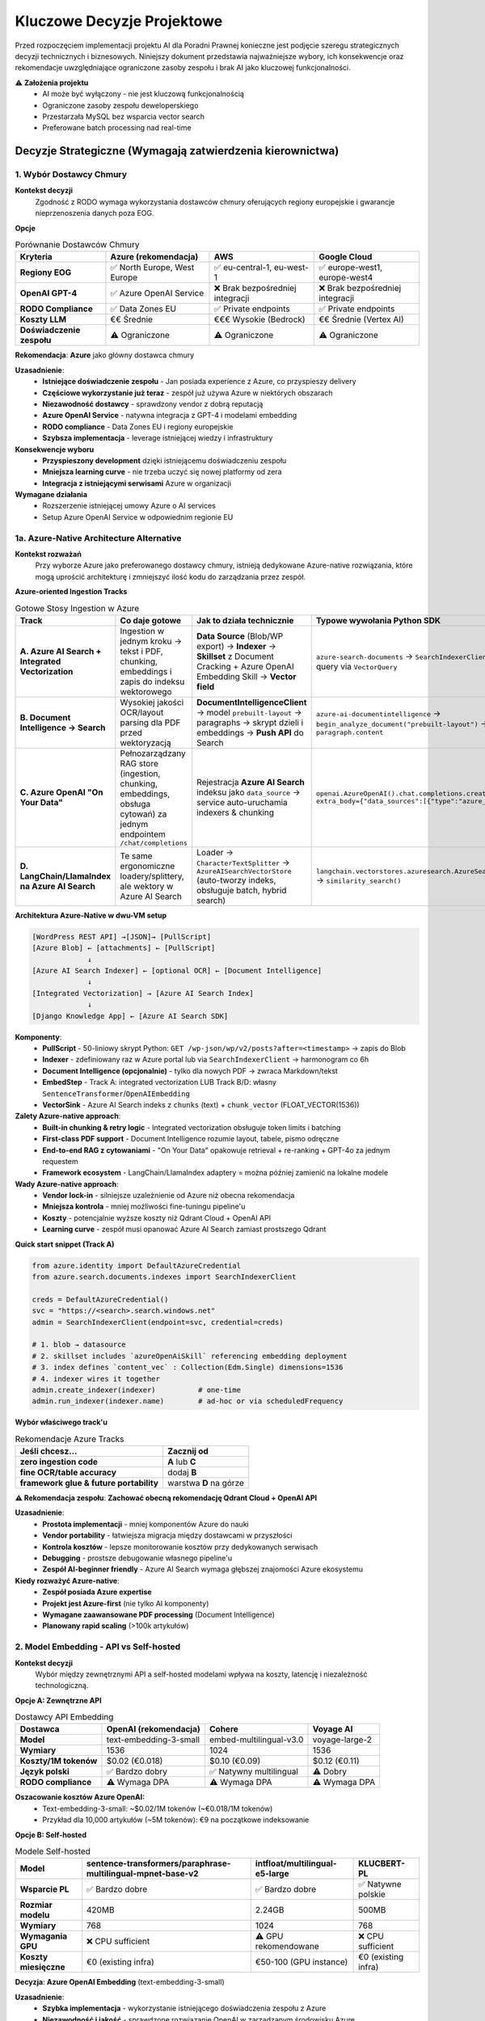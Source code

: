 Kluczowe Decyzje Projektowe
===========================

Przed rozpoczęciem implementacji projektu AI dla Poradni Prawnej konieczne jest podjęcie szeregu strategicznych decyzji technicznych i biznesowych. Niniejszy dokument przedstawia najważniejsze wybory, ich konsekwencje oraz rekomendacje uwzględniające ograniczone zasoby zespołu i brak AI jako kluczowej funkcjonalności.

⚠️ **Założenia projektu**
   * AI może być wyłączony - nie jest kluczową funkcjonalnością
   * Ograniczone zasoby zespołu deweloperskiego
   * Przestarzała MySQL bez wsparcia vector search
   * Preferowane batch processing nad real-time

Decyzje Strategiczne (Wymagają zatwierdzenia kierownictwa)
--------------------------------------------------------

1. Wybór Dostawcy Chmury
~~~~~~~~~~~~~~~~~~~~~~~

**Kontekst decyzji**
   Zgodność z RODO wymaga wykorzystania dostawców chmury oferujących regiony europejskie i gwarancje nieprzenoszenia danych poza EOG.

**Opcje**

.. list-table:: Porównanie Dostawców Chmury
   :header-rows: 1

   * - Kryteria
     - **Azure** (rekomendacja)
     - **AWS**
     - **Google Cloud**
   * - **Regiony EOG**
     - ✅ North Europe, West Europe
     - ✅ eu-central-1, eu-west-1
     - ✅ europe-west1, europe-west4
   * - **OpenAI GPT-4**
     - ✅ Azure OpenAI Service
     - ❌ Brak bezpośredniej integracji
     - ❌ Brak bezpośredniej integracji
   * - **RODO Compliance**
     - ✅ Data Zones EU
     - ✅ Private endpoints
     - ✅ Private endpoints
   * - **Koszty LLM**
     - €€ Średnie
     - €€€ Wysokie (Bedrock)
     - €€ Średnie (Vertex AI)
   * - **Doświadczenie zespołu**
     - ⚠️ Ograniczone
     - ⚠️ Ograniczone
     - ⚠️ Ograniczone

**Rekomendacja**: **Azure** jako główny dostawca chmury

**Uzasadnienie**:
   * **Istniejące doświadczenie zespołu** - Jan posiada experience z Azure, co przyspieszy delivery
   * **Częściowe wykorzystanie już teraz** - zespół już używa Azure w niektórych obszarach
   * **Niezawodność dostawcy** - sprawdzony vendor z dobrą reputacją
   * **Azure OpenAI Service** - natywna integracja z GPT-4 i modelami embedding
   * **RODO compliance** - Data Zones EU i regiony europejskie
   * **Szybsza implementacja** - leverage istniejącej wiedzy i infrastruktury

**Konsekwencje wyboru**
   * **Przyspieszony development** dzięki istniejącemu doświadczeniu zespołu
   * **Mniejsza learning curve** - nie trzeba uczyć się nowej platformy od zera
   * **Integracja z istniejącymi serwisami** Azure w organizacji

**Wymagane działania**
   * Rozszerzenie istniejącej umowy Azure o AI services
   * Setup Azure OpenAI Service w odpowiednim regionie EU

1a. Azure-Native Architecture Alternative
~~~~~~~~~~~~~~~~~~~~~~~~~~~~~~~~~~~~~~~~~

**Kontekst rozważań**
   Przy wyborze Azure jako preferowanego dostawcy chmury, istnieją dedykowane Azure-native rozwiązania, które mogą uprościć architekturę i zmniejszyć ilość kodu do zarządzania przez zespół.

**Azure-oriented Ingestion Tracks**

.. list-table:: Gotowe Stosy Ingestion w Azure
   :header-rows: 1

   * - Track
     - Co daje gotowe
     - Jak to działa technicznie
     - Typowe wywołania Python SDK
   * - **A. Azure AI Search + Integrated Vectorization**
     - Ingestion w jednym kroku → tekst i PDF, chunking, embeddings i zapis do indeksu wektorowego
     - **Data Source** (Blob/WP export) → **Indexer** → **Skillset** z Document Cracking + Azure OpenAI Embedding Skill → **Vector field**
     - ``azure-search-documents`` → ``SearchIndexerClient.create_indexer()`` → query via ``VectorQuery``
   * - **B. Document Intelligence → Search**
     - Wysokiej jakości OCR/layout parsing dla PDF przed wektoryzacją
     - **DocumentIntelligenceClient** → model ``prebuilt-layout`` → paragraphs → skrypt dzieli i embeddings → **Push API** do Search
     - ``azure-ai-documentintelligence`` → ``begin_analyze_document("prebuilt-layout")`` → iterate ``paragraph.content``
   * - **C. Azure OpenAI "On Your Data"**
     - Pełnozarządzany RAG store (ingestion, chunking, embeddings, obsługa cytowań) za jednym endpointem ``/chat/completions``
     - Rejestracja **Azure AI Search** indeksu jako ``data_source`` → service auto-uruchamia indexers & chunking
     - ``openai.AzureOpenAI().chat.completions.create(…, extra_body={"data_sources":[{"type":"azure_search", …}]})``
   * - **D. LangChain/LlamaIndex na Azure AI Search**
     - Te same ergonomiczne loadery/splittery, ale wektory w Azure AI Search
     - Loader → ``CharacterTextSplitter`` → ``AzureAISearchVectorStore`` (auto-tworzy indeks, obsługuje batch, hybrid search)
     - ``langchain.vectorstores.azuresearch.AzureSearch.add_documents(docs)`` → ``similarity_search()``

**Architektura Azure-Native w dwu-VM setup**

.. code-block:: text

   [WordPress REST API] →[JSON]→ [PullScript]
   [Azure Blob] ← [attachments] ← [PullScript]
                ↓
   [Azure AI Search Indexer] ← [optional OCR] ← [Document Intelligence]
                ↓
   [Integrated Vectorization] → [Azure AI Search Index]
                ↓
   [Django Knowledge App] ← [Azure AI Search SDK]

**Komponenty**:
   * **PullScript** - 50-liniowy skrypt Python: ``GET /wp-json/wp/v2/posts?after=<timestamp>`` → zapis do Blob
   * **Indexer** - zdefiniowany raz w Azure portal lub via ``SearchIndexerClient`` → harmonogram co 6h
   * **Document Intelligence (opcjonalnie)** - tylko dla nowych PDF → zwraca Markdown/tekst
   * **EmbedStep** - Track A: integrated vectorization LUB Track B/D: własny ``SentenceTransformer``/``OpenAIEmbedding``
   * **VectorSink** - Azure AI Search indeks z ``chunks`` (text) + ``chunk_vector`` (FLOAT_VECTOR(1536))

**Zalety Azure-native approach**:
   * **Built-in chunking & retry logic** - Integrated vectorization obsługuje token limits i batching
   * **First-class PDF support** - Document Intelligence rozumie layout, tabele, pismo odręczne
   * **End-to-end RAG z cytowaniami** - "On Your Data" opakowuje retrieval + re-ranking + GPT-4o za jednym requestem
   * **Framework ecosystem** - LangChain/LlamaIndex adaptery = można później zamienić na lokalne modele

**Wady Azure-native approach**:
   * **Vendor lock-in** - silniejsze uzależnienie od Azure niż obecna rekomendacja
   * **Mniejsza kontrola** - mniej możliwości fine-tuningu pipeline'u
   * **Koszty** - potencjalnie wyższe koszty niż Qdrant Cloud + OpenAI API
   * **Learning curve** - zespół musi opanować Azure AI Search zamiast prostszego Qdrant

**Quick start snippet (Track A)**

.. code-block:: python

   from azure.identity import DefaultAzureCredential
   from azure.search.documents.indexes import SearchIndexerClient

   creds = DefaultAzureCredential()
   svc = "https://<search>.search.windows.net"
   admin = SearchIndexerClient(endpoint=svc, credential=creds)

   # 1. blob → datasource
   # 2. skillset includes `azureOpenAiSkill` referencing embedding deployment
   # 3. index defines `content_vec` : Collection(Edm.Single) dimensions=1536
   # 4. indexer wires it together
   admin.create_indexer(indexer)          # one-time
   admin.run_indexer(indexer.name)        # ad-hoc or via scheduledFrequency

**Wybór właściwego track'u**

.. list-table:: Rekomendacje Azure Tracks
   :header-rows: 1

   * - Jeśli chcesz...
     - Zacznij od
   * - **zero ingestion code**
     - **A** lub **C**
   * - **fine OCR/table accuracy**
     - dodaj **B**
   * - **framework glue & future portability**
     - warstwa **D** na górze

**⚠️ Rekomendacja zespołu**: **Zachować obecną rekomendację Qdrant Cloud + OpenAI API**

**Uzasadnienie**:
   * **Prostota implementacji** - mniej komponentów Azure do nauki
   * **Vendor portability** - łatwiejsza migracja między dostawcami w przyszłości
   * **Kontrola kosztów** - lepsze monitorowanie kosztów przy dedykowanych serwisach
   * **Debugging** - prostsze debugowanie własnego pipeline'u
   * **Zespół AI-beginner friendly** - Azure AI Search wymaga głębszej znajomości Azure ekosystemu

**Kiedy rozważyć Azure-native**:
   * **Zespół posiada Azure expertise**
   * **Projekt jest Azure-first** (nie tylko AI komponenty)
   * **Wymagane zaawansowane PDF processing** (Document Intelligence)
   * **Planowany rapid scaling** (>100k artykułów)

2. Model Embedding - API vs Self-hosted
~~~~~~~~~~~~~~~~~~~~~~~~~~~~~~~~~~~~~~

**Kontekst decyzji**
   Wybór między zewnętrznymi API a self-hosted modelami wpływa na koszty, latencję i niezależność technologiczną.

**Opcje A: Zewnętrzne API**

.. list-table:: Dostawcy API Embedding
   :header-rows: 1

   * - Dostawca
     - **OpenAI** (rekomendacja)
     - **Cohere**
     - **Voyage AI**
   * - **Model**
     - text-embedding-3-small
     - embed-multilingual-v3.0
     - voyage-large-2
   * - **Wymiary**
     - 1536
     - 1024
     - 1536
   * - **Koszty/1M tokenów**
     - $0.02 (€0.018)
     - $0.10 (€0.09)
     - $0.12 (€0.11)
   * - **Język polski**
     - ✅ Bardzo dobry
     - ✅ Natywny multilingual
     - ⚠️ Dobry
   * - **RODO compliance**
     - ⚠️ Wymaga DPA
     - ⚠️ Wymaga DPA
     - ⚠️ Wymaga DPA

**Oszacowanie kosztów Azure OpenAI:**
   * Text-embedding-3-small: ~$0.02/1M tokenów (~€0.018/1M tokenów)
   * Przykład dla 10,000 artykułów (~5M tokenów): €9 na początkowe indeksowanie

**Opcje B: Self-hosted**

.. list-table:: Modele Self-hosted
   :header-rows: 1

   * - Model
     - **sentence-transformers/paraphrase-multilingual-mpnet-base-v2**
     - **intfloat/multilingual-e5-large**
     - **KLUCBERT-PL**
   * - **Wsparcie PL**
     - ✅ Bardzo dobre
     - ✅ Bardzo dobre
     - ✅ Natywne polskie
   * - **Rozmiar modelu**
     - 420MB
     - 2.24GB
     - 500MB
   * - **Wymiary**
     - 768
     - 1024
     - 768
   * - **Wymagania GPU**
     - ❌ CPU sufficient
     - ⚠️ GPU rekomendowane
     - ❌ CPU sufficient
   * - **Koszty miesięczne**
     - €0 (existing infra)
     - €50-100 (GPU instance)
     - €0 (existing infra)

**Decyzja**: **Azure OpenAI Embedding** (text-embedding-3-small)

**Uzasadnienie**:
   * **Szybka implementacja** - wykorzystanie istniejącego doświadczenia zespołu z Azure
   * **Niezawodność i jakość** - sprawdzone rozwiązanie OpenAI w zarządzanym środowisku Azure
   * **Niskie koszty początkowe** - embeddings są generalnie tanie, nie spodziewamy się wysokich kosztów na start
   * **Brak dodatkowej infrastruktury** - managed service, zero maintenance
   * **RODO compliance** - przetwarzanie w regionach EU
   * **Integracja z ekosystemem** - łatwa integracja z innymi Azure services

Szacowane koszty są tańsze niż zarządzanie własnymi modelami embedding.

**⚠️ Reewaluacja przy**:
   * Kosztach API >€100/miesiąc
   * Potrzebie przetwarzania dużych wolumenów danych
   * Wymaganiach dotyczących full data sovereignty

3. Baza Wektorowa - SaaS vs Self-hosted
~~~~~~~~~~~~~~~~~~~~~~~~~~~~~~~~~~~~~~

**Kontekst decyzji**
   Przestarzała MySQL bez wsparcia vector search wymaga alternatywnego rozwiązania.

**Opcje A: SaaS Vector Databases**

.. list-table:: SaaS Vector Databases
   :header-rows: 1

   * - Rozwiązanie
     - **Pinecone**
     - **Qdrant Cloud**
     - **Weaviate Cloud**
   * - **Starter plan**
     - Free tier (2GB)
     - Free tier (1GB)
     - Free tier (14 dni)
   * - **Produkcja/miesiąc**
     - €70 (Standard)
     - €19 (1GB cluster)
     - €22 (Standard)
   * - **Koszty storage/GB**
     - €25/GB/miesiąc
     - €14/GB/miesiąc
     - €20/GB/miesiąc
   * - **Zarządzanie**
     - ✅ Fully managed
     - ✅ Fully managed
     - ✅ Fully managed
   * - **RODO compliance**
     - ✅ EU regions
     - ✅ EU regions
     - ✅ EU regions
   * - **Vendor lock-in**
     - ⚠️ Proprietary API
     - ✅ Open source Qdrant
     - ✅ Open source Weaviate

**Oszacowanie kosztów dla 10,000 artykułów:**
   * Każdy artykuł: ~3 chunki po 1536 wymiarów (Azure OpenAI)
   * Całkowity storage: ~180MB embeddings
   * **Pinecone**: €70/miesiąc (1GB plan)
   * **Qdrant Cloud**: €19/miesiąc (1GB plan)
   * **Weaviate Cloud**: €22/miesiąc (Standard)
   * **ChromaDB**: €0/miesiąc (embedded, storage w ramach istniejącej infrastruktury)

**Opcje B: Self-hosted**

.. list-table:: Self-hosted Vector Databases
   :header-rows: 1

   * - Rozwiązanie
     - **Qdrant**
     - **Weaviate**
     - **ChromaDB**
   * - **Deployment**
     - Docker/Binary
     - Docker/Kubernetes
     - Python package
   * - **Operacyjne maintenance**
     - ⚠️ Średnie
     - ⚠️ Wysokie
     - ✅ Minimalne
   * - **Wydajność**
     - ✅ Bardzo wysoka
     - ✅ Wysoka
     - ⚠️ Średnia
   * - **Skalowalność**
     - ✅ Horizontal
     - ✅ Horizontal
     - ⚠️ Single node
   * - **Koszty hosting**
     - €20-40/miesiąc
     - €40-80/miesiąc
     - €10-20/miesiąc

**Rekomendacja**: **ChromaDB** jako embedded database

**Uzasadnienie**:
   * **Brak dodatkowej infrastruktury** - działa jako embedded database w aplikacji Django
   * **Eliminacja wysilkow na zgodność** - brak potrzeby negocjacji DPA z zewnętrznymi dostawcami SaaS
   * **Zerowe koszty operacyjne** - brak miesięcznych opłat za usługi chmurowe
   * **Prostota deployment** - jeden mniej komponent do zarządzania w produkcji
   * **Wystarczająca wydajność** - dla początkowej fazy projektu powinna być wystarczająca
   * **Plan migracji** - łatwa reewaluacja i migracja do Qdrant/Pinecone przy problemach wydajnościowych

**⚠️ Reewaluacja przy**:
   * Problemach z wydajnością search (>3s response time)
   * Rozmiarze bazy >50,000 artykułów
   * Potrzebie horizontal scaling

**Alternatywne rozwiązania dla przyszłości**:
   * **Qdrant Cloud**: Gdy potrzebne będzie managed SaaS z lepszą wydajnością
   * **Self-hosted Qdrant**: Gdy potrzebna kontrola nad infrastrukturą przy zachowaniu wydajności
   * **Pinecone**: Gdy koszt nie jest głównym czynnikiem, a wymagana najwyższa wydajność

4. Architektura Bazy Wektorowej - Decyzja końcowa
~~~~~~~~~~~~~~~~~~~~~~~~~~~~~~~~~~~~~~~~~~~~~~~

**❌ MySQL 9.0 VECTOR - NIE REKOMENDOWANE**

**Powody odrzucenia**:
   * Funkcjonalność VECTOR nadal eksperymentalna
   * Ograniczona wydajność dla >50k wektorów
   * Brak zaawansowanych funkcji (filtry, metadane)
   * Ryzyko lock-in na przestarzałą technologię

**✅ Migracja z przestarzałej MySQL**

**Plan implementacji**:
   1. **Faza 1**: ChromaDB jako embedded database dla embeddings
   2. **Faza 2**: Zachowanie istniejącej MySQL dla metadanych
   3. **Faza 3**: Monitoring wydajności i ocena potrzeby migracji do zewnętrznych rozwiązań

**Wymagane działania**
   * Instalacja ChromaDB via pip: `pip install chromadb`
   * Implementacja ChromaDB persistence w Django (SQLite backend)
   * Setup backup procedures dla ChromaDB data directory

Decyzje Techniczne (Zespół deweloperski)
----------------------------------------

5. Strategia Integracji z Django
~~~~~~~~~~~~~~~~~~~~~~~~~~~~~~~

**Kontekst decyzji**
   Sposób integracji komponentów AI z istniejącą aplikacją Django wpływa na maintainability i development velocity.

**Opcje**

A) **Nowa Django App "knowledge"** (rekomendacja)
   * ✅ Czysta separacja kodu AI
   * ✅ Reuse istniejącej infrastruktury (auth, DB)
   * ✅ Django ORM dla metadanych
   * ⚠️ Tight coupling z główną aplikacją

B) **Mikroservice zewnętrzny**
   * ✅ Pełna niezależność technologiczna
   * ✅ Możliwość innego języka (np. Python FastAPI)
   * ❌ Dodatkowa infrastruktura (deployment, monitoring)
   * ❌ Duplikacja authentication

C) **Plugin/Extension istniejących apps**
   * ✅ Minimalne zmiany architektoniczne
   * ❌ Zanieczyszczenie istniejącego kodu
   * ❌ Trudne testowanie i rollback

**Rekomendacja**: Nowa aplikacja Django "knowledge"

**Wymagane działania**
   * Utworzenie nowej aplikacji Django: `python manage.py startapp knowledge`
   * Definicja interfejsów API między aplikacjami
   * Setup modeli: ContentSource, Article, ContentChunk
   * Konfiguracja URLconf i integracja z admin

6. Strategia Przechowywania Embeddings
~~~~~~~~~~~~~~~~~~~~~~~~~~~~~~~~~~~~~

**Kontekst decyzji**
   Sposób serializacji i przechowywania wektorów wpływa na wydajność i koszty storage.

**Opcje**

.. list-table:: Formaty Przechowywania
   :header-rows: 1

   * - Format
     - **Qdrant Cloud** (rekomendacja)
     - **JSON w PostgreSQL**
     - **Zewnętrzny file storage**
   * - **Rozmiar**
     - ✅ Optymalizowane
     - ❌ ~15KB per vector (JSON overhead)
     - ✅ 6KB (OpenAI 1536 × 4 bytes)
   * - **Wydajność query**
     - ✅ Dedykowane indeksy
     - ❌ Deserializacja przy każdym query
     - ❌ I/O dla każdego vector load
   * - **Backup prostota**
     - ✅ Managed backups
     - ✅ Część database backup
     - ⚠️ Osobne pliki do backup

**Rekomendacja**: ChromaDB z MySQL dla metadanych (zachowanie istniejącej architektury)

**Wymagane działania**
   * Implementacja ChromaDB client w Django aplikacji
   * Definicja collection schema dla artykułów
   * Synchronizacja metadanych między MySQL a ChromaDB
   * Backup procedures dla ChromaDB persistence directory

7. Strategia Cachowania
~~~~~~~~~~~~~~~~~~~~~~

**Kontekst decyzji**
   Generowanie embeddings jest kosztowne obliczeniowo, ale strategia cache'owania może być odroczona w początkowej fazie.

**⚠️ Rekomendacja dla MVP: Pomiń cachowanie na początku**

**Uzasadnienie**:
   * **Prostota implementacji**: Mniej komponentów = mniej punktów awarii
   * **Niskie koszty w fazie testowej**: Przy małej liczbie użytkowników koszt OpenAI API będzie minimalny (€5-15/miesiąc)
   * **Szybsze uruchomienie**: Skupienie na core functionality
   * **Łatwe dodanie później**: Redis można dodać bez zmian w core logic

**Opcje dla przyszłej optymalizacji**

.. list-table:: Strategie Cache (do rozważenia przy sukcesie projektu)
   :header-rows: 1

   * - Poziom
     - **Redis**
     - **Database cache**
     - **File system**
   * - **Query embeddings**
     - ✅ Fast in-memory
     - ⚠️ Dodatkowe DB load
     - ❌ Slow I/O
   * - **Search results**
     - ✅ Ideal use case
     - ⚠️ DB load przy high traffic
     - ⚠️ Consistency problems
   * - **API responses**
     - ✅ Zmniejsza koszty OpenAI
     - ⚠️ DB load
     - ⚠️ Consistency problems

**Kiedy rozważyć cachowanie**:
   * **Koszty API**: Gdy Azure OpenAI koszty > €50/miesiąc
   * **Liczba użytkowników**: >20 aktywnych użytkowników dziennie
   * **Powtarzalne queries**: Gdy >30% zapytań się powtarza
   * **Latencja**: Gdy search latency > 3 sekundy

**Implementacja w przyszłości**:
   * Setup Redis instance (lub wykorzystanie istniejącego)
   * Implementacja cache keys pattern (hash query → embedding)
   * TTL policy dla różnych typów danych (queries: 1h, results: 24h)

**Monitoring do implementacji cache**:

.. code-block:: python

   # Simple metrics to track when caching becomes beneficial
   class CacheMetrics:
       @staticmethod
       def track_duplicate_queries():
           """Track query repetition rate"""

       @staticmethod
       def track_api_costs():
           """Monitor monthly Azure OpenAI costs"""

       @staticmethod
       def track_search_latency():
           """Monitor average search response time"""

8. Processing Pipeline - Batch vs Real-time
~~~~~~~~~~~~~~~~~~~~~~~~~~~~~~~~~~~~~~~~~~~

**Kontekst decyzji**
   Sposób przetwarzania nowych artykułów wpływa na real-time capabilities i resource usage.

**Opcje**

A) **Scheduled Batch Processing** (rekomendacja)
   * ✅ Prostota infrastruktury (cron + Django commands)
   * ✅ Przewidywalne zasoby
   * ✅ Łatwe debugging i monitoring
   * ✅ Batch API discounts (OpenAI)
   * ⚠️ Delay w dostępności nowych artykułów (1-6h)
   * ✅ Idealne gdy AI nie jest core feature

B) **Asynchronous z Celery**
   * ✅ Near real-time processing
   * ✅ Retry mechanisms
   * ✅ Job prioritization
   * ❌ Dodatkowa infrastruktura (Redis/RabbitMQ)
   * ❌ Więcej punktów awarii
   * ❌ Zespół musi opanować Celery

C) **Synchronous processing**
   * ✅ Prostota implementacji
   * ❌ Blocking UI podczas długiej operacji
   * ❌ Risk timeouts przy dużych artykułach

**Rekomendacja**: Scheduled Batch Processing

**Implementacja**:

.. code-block:: python

   # knowledge/management/commands/process_articles.py
   class Command(BaseCommand):
       def handle(self, *args, **options):
           # Process new/updated articles in batches
           new_articles = Article.objects.filter(processed=False)[:50]

           # Batch embedding generation
           texts = [article.content for article in new_articles]
           embeddings = azure_openai_client.embeddings.create(
               model="text-embedding-3-small",
               input=texts
           )

           # Batch upload to ChromaDB
           chroma_collection.upsert(embeddings)

**Cron setup**:

.. code-block:: bash

   # /etc/cron.d/poradnia-ai
   # Process new articles every 2 hours
   0 */2 * * * www-data cd /app && python manage.py process_articles

   # Full reindex weekly (Sunday 2 AM)
   0 2 * * 0 www-data cd /app && python manage.py reindex_all

**Wymagane działania**
   * Implementacja Django management commands
   * Setup cron jobs na serwerze
   * Logging i monitoring batch jobs
   * Error handling i email notifications
